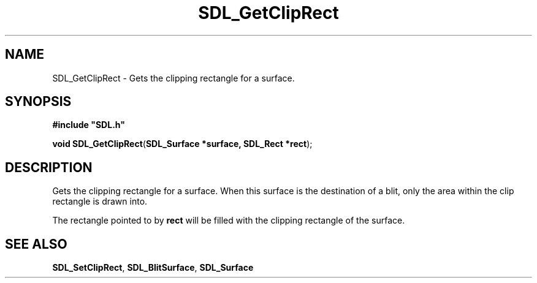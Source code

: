 .TH "SDL_GetClipRect" "3" "Tue 11 Sep 2001, 23:01" "SDL" "SDL API Reference" 
.SH "NAME"
SDL_GetClipRect \- Gets the clipping rectangle for a surface\&.
.SH "SYNOPSIS"
.PP
\fB#include "SDL\&.h"
.sp
\fBvoid \fBSDL_GetClipRect\fP\fR(\fBSDL_Surface *surface, SDL_Rect *rect\fR);
.SH "DESCRIPTION"
.PP
Gets the clipping rectangle for a surface\&. When this surface is the destination of a blit, only the area within the clip rectangle is drawn into\&.
.PP
The rectangle pointed to by \fBrect\fR will be filled with the clipping rectangle of the surface\&.
.SH "SEE ALSO"
.PP
\fI\fBSDL_SetClipRect\fP\fR, \fI\fBSDL_BlitSurface\fP\fR, \fI\fBSDL_Surface\fR\fR
.\" created by instant / docbook-to-man, Tue 11 Sep 2001, 23:01
